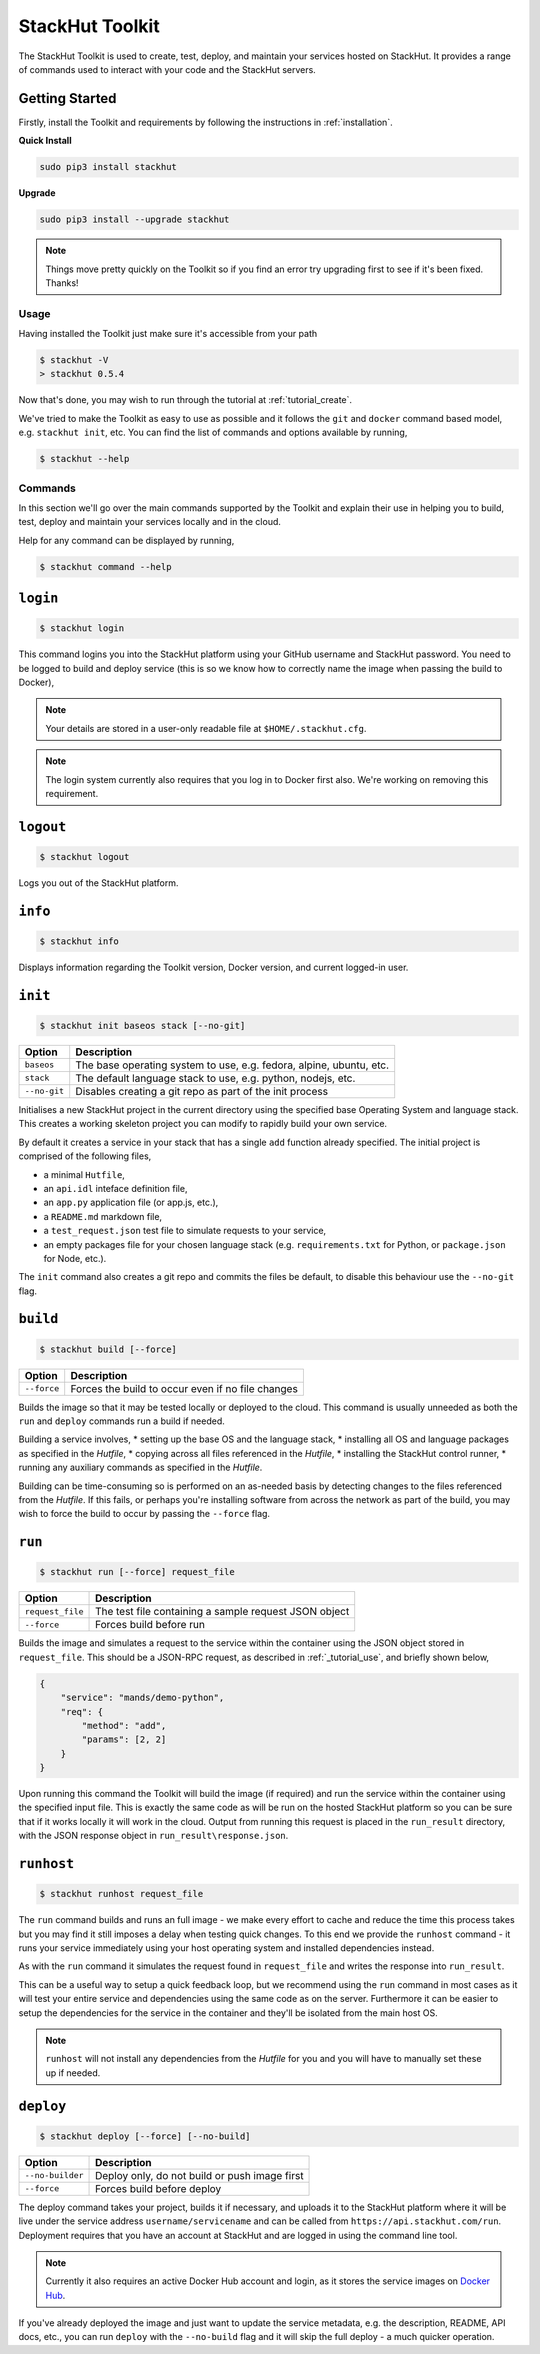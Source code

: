 .. _usage_cli:

StackHut Toolkit
================


.. Introduction
.. ------------

The StackHut Toolkit is used to create, test, deploy, and maintain your services hosted on StackHut.
It provides a range of commands used to interact with your code and the StackHut servers.

Getting Started
^^^^^^^^^^^^^^^

Firstly, install the Toolkit and requirements by following the instructions in :ref:`installation`. 

**Quick Install**

.. code:: bash

    sudo pip3 install stackhut
    
**Upgrade**

.. code:: bash

    sudo pip3 install --upgrade stackhut

.. note:: Things move pretty quickly on the Toolkit so if you find an error try upgrading first to see if it's been fixed. Thanks!

Usage
-----

Having installed the Toolkit just make sure it's accessible from your path

.. code:: bash
    
    $ stackhut -V
    > stackhut 0.5.4

Now that's done, you may wish to run through the tutorial at :ref:`tutorial_create`.

We've tried to make the Toolkit as easy to use as possible and it follows the ``git`` and ``docker`` command based model, e.g. ``stackhut init``, etc.
You can find the list of commands and options available by running,

.. code:: bash

    $ stackhut --help


Commands
--------

In this section we'll go over the main commands supported by the Toolkit and explain their use in helping you to build, test, deploy and maintain your services locally and in the cloud.

Help for any command can be displayed by running,

.. code:: bash

    $ stackhut command --help


``login``
^^^^^^^^^

.. code:: bash

    $ stackhut login

This command logins you into the StackHut platform using your GitHub username and StackHut password.
You need to be logged to build and deploy service (this is so we know how to correctly name the image when passing the build to Docker),

.. note:: Your details are stored in a user-only readable file at ``$HOME/.stackhut.cfg``.

.. note:: The login system currently also requires that you log in to Docker first also. We're working on removing this requirement.

``logout``
^^^^^^^^^^

.. code:: bash

    $ stackhut logout

Logs you out of the StackHut platform.

``info``
^^^^^^^^

.. code:: bash

    $ stackhut info

Displays information regarding the Toolkit version, Docker version, and current logged-in user.

``init``
^^^^^^^^
.. code:: bash

    $ stackhut init baseos stack [--no-git]

============    ===========
Option          Description
============    ===========
``baseos``      The base operating system to use, e.g. fedora, alpine, ubuntu, etc.
``stack``       The default language stack to use, e.g. python, nodejs, etc.
``--no-git``    Disables creating a git repo as part of the init process
============    ===========

Initialises a new StackHut project in the current directory using the specified base Operating System and language stack. This creates a working skeleton project you can modify to rapidly build your own service. 

By default it creates a service in your stack that has a single ``add`` function already specified. The initial project is comprised of the following files,

* a minimal ``Hutfile``,
* an ``api.idl`` inteface definition file,
* an ``app.py`` application file (or app.js, etc.),
* a ``README.md`` markdown file,
* a ``test_request.json`` test file to simulate requests to your service,
* an empty packages file for your chosen language stack (e.g. ``requirements.txt`` for Python, or ``package.json`` for Node, etc.).

The ``init`` command also creates a git repo and commits the files be default, to disable this behaviour use the ``--no-git`` flag.


``build``
^^^^^^^^^

.. code:: bash

    $ stackhut build [--force]

============    ===========
Option          Description
============    ===========
``--force``     Forces the build to occur even if no file changes 
============    ===========

Builds the image so that it may be tested locally or deployed to the cloud. This command is usually unneeded as both the ``run`` and ``deploy`` commands run a build if needed.

Building a service involves, 
* setting up the base OS and the language stack,
* installing all OS and language packages as specified in the `Hutfile`,
* copying across all files referenced in the `Hutfile`,
* installing the StackHut control runner,
* running any auxiliary commands as specified in the `Hutfile`.

Building can be time-consuming so is performed on an as-needed basis by detecting changes to the files referenced from the `Hutfile`. If this fails, or perhaps you're installing software from across the network as part of the build, you may wish to force the build to occur by passing the ``--force`` flag.


``run``
^^^^^^^

.. code:: bash

    $ stackhut run [--force] request_file

================    ===========    
Option              Description
================    ===========
``request_file``    The test file containing a sample request JSON object
``--force``         Forces build before run 
================    ===========

Builds the image and simulates a request to the service within the container using the JSON object stored in ``request_file``. This should be a JSON-RPC request, as described in :ref:`_tutorial_use`, and briefly shown below,

.. code:: json

    {
        "service": "mands/demo-python",
        "req": {
            "method": "add",
            "params": [2, 2]
        }    
    }

Upon running this command the Toolkit will build the image (if required) and run the service within the container using the specified input file. This is exactly the same code as will be run on the hosted StackHut platform so you can be sure that if it works locally it will work in the cloud. Output from running this request is placed in the ``run_result`` directory, with the JSON response object in ``run_result\response.json``.


``runhost``
^^^^^^^^^^^

.. code:: bash

    $ stackhut runhost request_file


The ``run`` command builds and runs an full image - we make every effort to cache and reduce the time this process takes but you may find it still imposes a delay when testing quick changes. 
To this end we provide the ``runhost`` command - it runs your service immediately using your host operating system and installed dependencies instead.

As with the ``run`` command it simulates the request found in ``request_file`` and writes the response into ``run_result``.

This can be a useful way to setup a quick feedback loop, but we recommend using the ``run`` command in most cases as it will test your entire service and dependencies using the same code as on the server.
Furthermore it can be easier to setup the dependencies for the service in the container and they'll be isolated from the main host OS.

.. note:: ``runhost`` will not install any dependencies from the `Hutfile` for you and you will have to manually set these up if needed.

``deploy``
^^^^^^^^^^

.. code:: bash

    $ stackhut deploy [--force] [--no-build]

================    ===========
Option              Description
================    ===========
``--no-builder``    Deploy only, do not build or push image first
``--force``         Forces build before deploy
================    ===========

The deploy command takes your project, builds it if necessary, and uploads it to the StackHut platform where it will be live under the service address ``username/servicename`` and can be called from ``https://api.stackhut.com/run``. 
Deployment requires that you have an account at StackHut and are logged in using the command line tool.

.. note:: Currently it also requires an active Docker Hub account and login, as it stores the service images on `Docker Hub <http://hub.docker.com/>`_.

If you've already deployed the image and just want to update the service metadata, e.g. the description, README, API docs, etc., you can run ``deploy`` with the ``--no-build`` flag and it will skip the full deploy - a much quicker operation.

